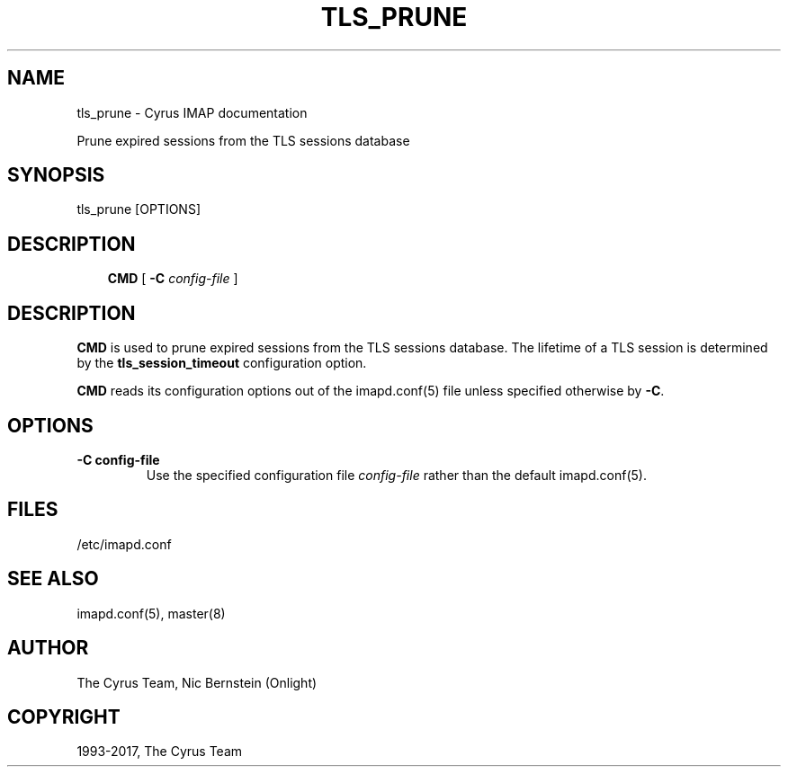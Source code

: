 .\" Man page generated from reStructuredText.
.
.TH "TLS_PRUNE" "8" "December 16, 2019" "3.0.13" "Cyrus IMAP"
.SH NAME
tls_prune \- Cyrus IMAP documentation
.
.nr rst2man-indent-level 0
.
.de1 rstReportMargin
\\$1 \\n[an-margin]
level \\n[rst2man-indent-level]
level margin: \\n[rst2man-indent\\n[rst2man-indent-level]]
-
\\n[rst2man-indent0]
\\n[rst2man-indent1]
\\n[rst2man-indent2]
..
.de1 INDENT
.\" .rstReportMargin pre:
. RS \\$1
. nr rst2man-indent\\n[rst2man-indent-level] \\n[an-margin]
. nr rst2man-indent-level +1
.\" .rstReportMargin post:
..
.de UNINDENT
. RE
.\" indent \\n[an-margin]
.\" old: \\n[rst2man-indent\\n[rst2man-indent-level]]
.nr rst2man-indent-level -1
.\" new: \\n[rst2man-indent\\n[rst2man-indent-level]]
.in \\n[rst2man-indent\\n[rst2man-indent-level]]u
..
.sp
Prune expired sessions from the TLS sessions database
.SH SYNOPSIS
.sp
.nf
tls_prune [OPTIONS]
.fi
.SH DESCRIPTION
.INDENT 0.0
.INDENT 3.5
\fBCMD\fP [ \fB\-C\fP \fIconfig\-file\fP ]
.UNINDENT
.UNINDENT
.SH DESCRIPTION
.sp
\fBCMD\fP is used to prune expired sessions from the TLS sessions
database.  The lifetime of a TLS session is determined by the
\fBtls_session_timeout\fP configuration option.
.sp
\fBCMD\fP reads its configuration options out of the imapd.conf(5) file unless specified otherwise by \fB\-C\fP\&.
.SH OPTIONS
.INDENT 0.0
.TP
.B \-C config\-file
Use the specified configuration file \fIconfig\-file\fP rather than the default imapd.conf(5)\&.
.UNINDENT
.SH FILES
.sp
/etc/imapd.conf
.SH SEE ALSO
.sp
imapd.conf(5),
master(8)
.SH AUTHOR
The Cyrus Team, Nic Bernstein (Onlight)
.SH COPYRIGHT
1993-2017, The Cyrus Team
.\" Generated by docutils manpage writer.
.
